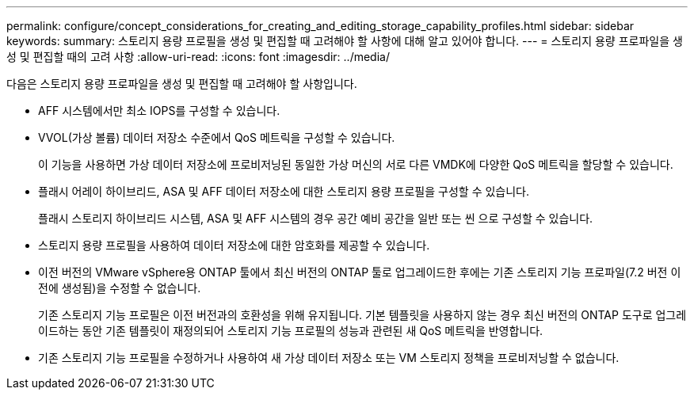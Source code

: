 ---
permalink: configure/concept_considerations_for_creating_and_editing_storage_capability_profiles.html 
sidebar: sidebar 
keywords:  
summary: 스토리지 용량 프로필을 생성 및 편집할 때 고려해야 할 사항에 대해 알고 있어야 합니다. 
---
= 스토리지 용량 프로파일을 생성 및 편집할 때의 고려 사항
:allow-uri-read: 
:icons: font
:imagesdir: ../media/


[role="lead"]
다음은 스토리지 용량 프로파일을 생성 및 편집할 때 고려해야 할 사항입니다.

* AFF 시스템에서만 최소 IOPS를 구성할 수 있습니다.
* VVOL(가상 볼륨) 데이터 저장소 수준에서 QoS 메트릭을 구성할 수 있습니다.
+
이 기능을 사용하면 가상 데이터 저장소에 프로비저닝된 동일한 가상 머신의 서로 다른 VMDK에 다양한 QoS 메트릭을 할당할 수 있습니다.

* 플래시 어레이 하이브리드, ASA 및 AFF 데이터 저장소에 대한 스토리지 용량 프로필을 구성할 수 있습니다.
+
플래시 스토리지 하이브리드 시스템, ASA 및 AFF 시스템의 경우 공간 예비 공간을 일반 또는 씬 으로 구성할 수 있습니다.

* 스토리지 용량 프로필을 사용하여 데이터 저장소에 대한 암호화를 제공할 수 있습니다.
* 이전 버전의 VMware vSphere용 ONTAP 툴에서 최신 버전의 ONTAP 툴로 업그레이드한 후에는 기존 스토리지 기능 프로파일(7.2 버전 이전에 생성됨)을 수정할 수 없습니다.
+
기존 스토리지 기능 프로필은 이전 버전과의 호환성을 위해 유지됩니다. 기본 템플릿을 사용하지 않는 경우 최신 버전의 ONTAP 도구로 업그레이드하는 동안 기존 템플릿이 재정의되어 스토리지 기능 프로필의 성능과 관련된 새 QoS 메트릭을 반영합니다.

* 기존 스토리지 기능 프로필을 수정하거나 사용하여 새 가상 데이터 저장소 또는 VM 스토리지 정책을 프로비저닝할 수 없습니다.

